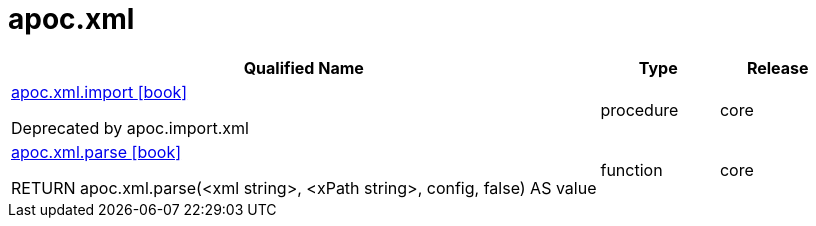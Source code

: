 ////
This file is generated by DocsTest, so don't change it!
////

= apoc.xml
:description: This section contains reference documentation for the apoc.xml procedures.



[.procedures, opts=header, cols='5a,1a,1a']
|===
| Qualified Name | Type | Release
|xref::overview/apoc.xml/apoc.xml.import.adoc[apoc.xml.import icon:book[]]

Deprecated by apoc.import.xml|[role=type procedure]
procedure|[role=release core]
core
|xref::overview/apoc.xml/apoc.xml.parse.adoc[apoc.xml.parse icon:book[]]

RETURN apoc.xml.parse(<xml string>, <xPath string>, config, false) AS value|[role=type function]
function|[role=release core]
core
|===

